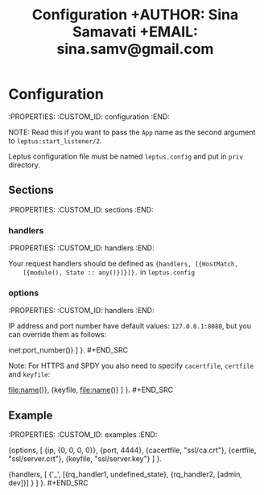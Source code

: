 #+TITLE: Configuration +AUTHOR: Sina Samavati +EMAIL: sina.samv@gmail.com
#+OPTIONS: ^:nil num:nil

* Configuration
  :PROPERTIES: :CUSTOM_ID: configuration :END:

  NOTE: Read this if you want to pass the ~App~ name as the second argument to
  ~leptus:start_listener/2~.

  Leptus configuration file must be named ~leptus.config~ and put in ~priv~
  directory.

** Sections
   :PROPERTIES: :CUSTOM_ID: sections :END:

*** handlers
    :PROPERTIES: :CUSTOM_ID: handlers :END:

    Your request handlers should be defined as ~{handlers, [{HostMatch,
    [{module(), State :: any()}]}]}.~ in ~leptus.config~

*** options
    :PROPERTIES: :CUSTOM_ID: handlers :END:

    IP address and port number have default values: ~127.0.0.1:8080~, but you
    can override them as follows:

    #+BEGIN_SRC erlang {options, [ {ip, inet:ip_address()}, {port,
    inet:port_number()} ] }.  #+END_SRC

    Note: For HTTPS and SPDY you also need to specify ~cacertfile~, ~certfile~
    and ~keyfile~:

    #+BEGIN_SRC erlang {options, [ {cacertfile, file:name()}, {certfile,
    file:name()}, {keyfile, file:name()} ] }.  #+END_SRC

** Example
   :PROPERTIES: :CUSTOM_ID: examples :END:

   #+BEGIN_SRC erlang %% leptus.config

   {options, [ {ip, {0, 0, 0, 0}}, {port, 4444}, {cacertfile, "ssl/ca.crt"},
    {certfile, "ssl/server.crt"}, {keyfile, "ssl/server.key"} ] }.

   {handlers, [ {'_', [{rq_handler1, undefined_state}, {rq_handler2, [admin,
    dev]}] } ] }.  #+END_SRC
